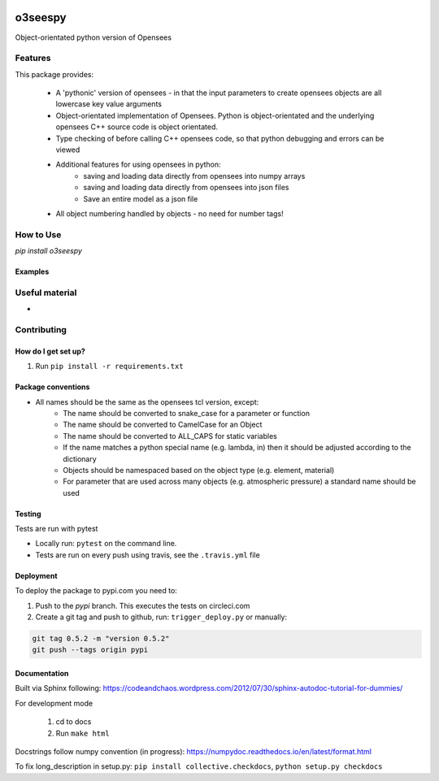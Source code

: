 .. image:: https://travis-ci.org/eng-tools/o3seespy.svg?branch=master
   :target: https://travis-ci.org/eng-tools/o3seespy
   :alt: Testing Status

.. image:: https://img.shields.io/pypi/v/o3seespy.svg
   :target: https://pypi.python.org/pypi/o3seespy
   :alt: PyPi version

.. image:: https://coveralls.io/repos/github/eng-tools/o3seespy/badge.svg
   :target: https://coveralls.io/github/eng-tools/o3seespy

.. image:: https://img.shields.io/badge/license-MIT-blue.svg
    :target: https://github.com/eng-tools/o3seespy/blob/master/LICENSE
    :alt: License

.. image:: https://eng-tools.github.io/static/img/ecp-badge.svg
    :target: https://eng-tools.github.io
    :alt: ECP project

.. image:: https://zenodo.org/badge/125842866.svg
   :target: https://zenodo.org/badge/latestdoi/125842866
   :alt: DOI

********
o3seespy
********

Object-orientated python version of Opensees

Features
========

This package provides:

 * A 'pythonic' version of opensees - in that the input parameters to create opensees objects are all lowercase key value arguments
 * Object-orientated implementation of Opensees. Python is object-orientated and the underlying opensees C++ source code is object orientated.
 * Type checking of before calling C++ opensees code, so that python debugging and errors can be viewed
 * Additional features for using opensees in python:
    - saving and loading data directly from opensees into numpy arrays
    - saving and loading data directly from opensees into json files
    - Save an entire model as a json file
 * All object numbering handled by objects - no need for number tags!



How to Use
==========

`pip install o3seespy`

Examples
--------


Useful material
===============

*

Contributing
============

How do I get set up?
--------------------

1. Run ``pip install -r requirements.txt``


Package conventions
-------------------

* All names should be the same as the opensees tcl version, except:
    - The name should be converted to snake_case for a parameter or function
    - The name should be converted to CamelCase for an Object
    - The name should be converted to ALL_CAPS for static variables
    - If the name matches a python special name (e.g. lambda, in) then it should be adjusted according to the dictionary
    - Objects should be namespaced based on the object type (e.g. element, material)
    - For parameter that are used across many objects (e.g. atmospheric pressure) a standard name should be used



Testing
-------

Tests are run with pytest

* Locally run: ``pytest`` on the command line.

* Tests are run on every push using travis, see the ``.travis.yml`` file


Deployment
----------

To deploy the package to pypi.com you need to:

1. Push to the *pypi* branch. This executes the tests on circleci.com

2. Create a git tag and push to github, run: ``trigger_deploy.py`` or manually:

.. code:: bash

    git tag 0.5.2 -m "version 0.5.2"
    git push --tags origin pypi


Documentation
-------------

Built via Sphinx following: https://codeandchaos.wordpress.com/2012/07/30/sphinx-autodoc-tutorial-for-dummies/

For development mode

 1. cd to docs
 2. Run ``make html``

Docstrings follow numpy convention (in progress): https://numpydoc.readthedocs.io/en/latest/format.html

To fix long_description in setup.py: ``pip install collective.checkdocs``, ``python setup.py checkdocs``
